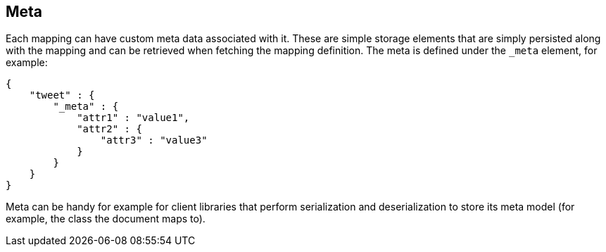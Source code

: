 [[mapping-meta]]
== Meta

Each mapping can have custom meta data associated with it. These are
simple storage elements that are simply persisted along with the mapping
and can be retrieved when fetching the mapping definition. The meta is
defined under the `_meta` element, for example:

[source,js]
--------------------------------------------------
{
    "tweet" : {
        "_meta" : {
            "attr1" : "value1",
            "attr2" : {
                "attr3" : "value3"
            }
        }
    }
}
--------------------------------------------------

Meta can be handy for example for client libraries that perform
serialization and deserialization to store its meta model (for example,
the class the document maps to).
